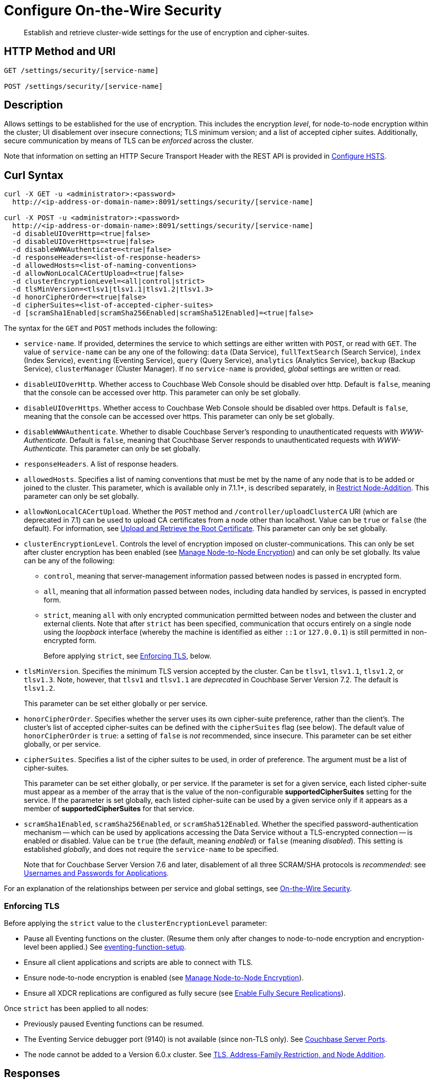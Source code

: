 = Configure On-the-Wire Security
:description: Establish and retrieve cluster-wide settings for the use of encryption and cipher-suites.
:page-topic-type: reference

[abstract]
{description}

== HTTP Method and URI

----
GET /settings/security/[service-name]

POST /settings/security/[service-name]
----

== Description

Allows settings to be established for the use of encryption.
This includes the encryption _level_, for node-to-node encryption within the cluster;
UI disablement over insecure connections; TLS minimum version; and a list of accepted cipher suites.
Additionally, secure communication by means of TLS can be _enforced_ across the cluster.

Note that information on setting an HTTP Secure Transport Header with the REST API is provided in xref:rest-api:rest-setting-hsts.adoc[Configure HSTS].

[#curl-syntax]
== Curl Syntax

----
curl -X GET -u <administrator>:<password>
  http://<ip-address-or-domain-name>:8091/settings/security/[service-name]

curl -X POST -u <administrator>:<password>
  http://<ip-address-or-domain-name>:8091/settings/security/[service-name]
  -d disableUIOverHttp=<true|false>
  -d disableUIOverHttps=<true|false>
  -d disableWWWAuthenticate=<true|false>
  -d responseHeaders=<list-of-response-headers>
  -d allowedHosts=<list-of-naming-conventions>
  -d allowNonLocalCACertUpload=<true|false>
  -d clusterEncryptionLevel=<all|control|strict>
  -d tlsMinVersion=<tlsv1|tlsv1.1|tlsv1.2|tlsv1.3>
  -d honorCipherOrder=<true|false>
  -d cipherSuites=<list-of-accepted-cipher-suites>
  -d [scramSha1Enabled|scramSha256Enabled|scramSha512Enabled]=<true|false>
----

The syntax for the `GET` and `POST` methods includes the following:

* `service-name`.
If provided, determines the service to which settings are either written with `POST`, or read with `GET`.
The value of `service-name` can be any one of the following: `data` (Data Service), `fullTextSearch` (Search Service), `index` (Index Service), `eventing` (Eventing Service), `query` (Query Service), `analytics` (Analytics Service), `backup` (Backup Service), `clusterManager` (Cluster Manager).
If no `service-name` is provided, _global_ settings are written or read.

* `disableUIOverHttp`.
Whether access to Couchbase Web Console should be disabled over http.
Default is `false`, meaning that the console can be accessed over http.
This parameter can only be set globally.

* `disableUIOverHttps`.
Whether access to Couchbase Web Console should be disabled over https.
Default is `false`, meaning that the console can be accessed over https.
This parameter can only be set globally.

* `disableWWWAuthenticate`.
Whether to disable Couchbase Server's responding to unauthenticated requests with _WWW-Authenticate_.
Default is `false`, meaning that Couchbase Server responds to unauthenticated requests with _WWW-Authenticate_.
This parameter can only be set globally.

* `responseHeaders`.
A list of response headers.

* `allowedHosts`.
Specifies a list of naming conventions that must be met by the name of any node that is to be added or joined to the cluster.
This parameter, which is available only in 7.1.1+, is described separately, in xref:rest-api:rest-specify-node-addition-conventions.adoc[Restrict Node-Addition].
This parameter can only be set globally.

* `allowNonLocalCACertUpload`.
Whether the `POST` method and `/controller/uploadClusterCA` URI (which are deprecated in 7.1) can be used to upload CA certificates from a node other than localhost.
Value can be `true` or `false` (the default).
For information, see xref:rest-api:deprecated-security-apis/upload-retrieve-root-cert.adoc[Upload and Retrieve the Root Certificate].
This parameter can only be set globally.

* `clusterEncryptionLevel`.
Controls the level of encryption imposed on cluster-communications.
This can only be set after cluster encryption has been enabled (see xref:manage:manage-nodes/apply-node-to-node-encryption.adoc[Manage Node-to-Node Encryption]) and can only be set globally.
Its value can be any of the following:

** `control`, meaning that server-management information passed between nodes is passed in encrypted form.

** `all`, meaning that all information passed between nodes, including data handled by services, is passed in encrypted form.

** `strict`, meaning `all` with only encrypted communication permitted between nodes and between the cluster and external clients.
Note that after `strict` has been specified, communication that occurs entirely on a single node using the _loopback_ interface (whereby the machine is identified as either `::1` or `127.0.0.1`) is still permitted in non-encrypted form.
+
Before applying `strict`, see xref:rest-api:rest-setting-security.adoc#enforcing-tls[Enforcing TLS], below.

* `tlsMinVersion`.
Specifies the minimum TLS version accepted by the cluster.
Can be `tlsv1`, `tlsv1.1`, `tlsv1.2`, or `tlsv1.3`.
Note, however, that `tlsv1` and `tlsv1.1` are _deprecated_ in Couchbase Server Version 7.2.
The default is `tlsv1.2`.
+
This parameter can be set either globally or per service.

* `honorCipherOrder`.
Specifies whether the server uses its own cipher-suite preference, rather than the client's.
The cluster's list of accepted cipher-suites can be defined with the `cipherSuites` flag (see below).
The default value of `honorCipherOrder` is `true`: a setting of `false` is _not_ recommended, since insecure.
This parameter can be set either globally, or per service.

* `cipherSuites`.
Specifies a list of the cipher suites to be used, in order of preference.
The argument must be a list of cipher-suites.
+
This parameter can be set either globally, or per service.
If the parameter is set for a given service, each listed cipher-suite must appear as a member of the array that is the value of the non-configurable *supportedCipherSuites* setting for the service.
If the parameter is set globally, each listed cipher-suite can be used by a given service only if it appears as a member of *supportedCipherSuites* for that service.

* `scramSha1Enabled`, `scramSha256Enabled`, or `scramSha512Enabled`.
Whether the specified password-authentication mechanism -- which can be used by applications accessing the Data Service without a TLS-encrypted connection -- is enabled or disabled.
Value can be `true` (the default, meaning _enabled_) or `false` (meaning _disabled_).
This setting is established _globally_, and does not require the `service-name` to be specified.
+
Note that for Couchbase Server Version 7.6 and later, disablement of all three SCRAM/SHA protocols is _recommended_: see xref:learn:security/usernames-and-passwords.adoc#authentication-for-applications[Usernames and Passwords for Applications].

For an explanation of the relationships between per service and global settings, see xref:learn:security/on-the-wire-security.adoc[On-the-Wire Security].

[#enforcing-tls]
=== Enforcing TLS

Before applying the `strict` value to the `clusterEncryptionLevel` parameter:

* Pause all Eventing functions on the cluster.
(Resume them only after changes to node-to-node encryption and encryption-level been applied.)
See xref:cli:cbcli/couchbase-cli-eventing-function-setup.adoc[eventing-function-setup].

* Ensure all client applications and scripts are able to connect with TLS.

* Ensure node-to-node encryption is enabled (see xref:manage:manage-nodes/apply-node-to-node-encryption.adoc[Manage Node-to-Node Encryption]).

* Ensure all XDCR replications are configured as fully secure (see xref:manage:manage-xdcr/enable-full-secure-replication.adoc[Enable Fully Secure Replications]).

Once `strict` has been applied to all nodes:

* Previously paused Eventing functions can be resumed.

* The Eventing Service debugger port (9140) is not available (since non-TLS only).
See xref:install:install-ports.adoc[Couchbase Server Ports].

* The node cannot be added to a Version 6.0.x cluster.
See xref:install:upgrade-cluster-online.adoc#tls-address-family-restriction-and-node-addition[TLS, Address-Family Restriction, and Node Addition].

[#responses]
== Responses

The `GET` method, if successful, gives `200 OK`, and returns an object containing each configured parameter, with its current value.
The `POST` method, if successful, gives `200 OK`, and returns an empty array.

For both methods, an incorrect URI gives `404 Object Not Found`, with a `Not found` error message.
Use of improper credentials gives `401 Unauthorized`.
An improper port number returns an error message such as `Failed to connect`, or `Port number out of range`.

For the `POST` method, incorrectly specified parameters fail with `404 Bad Request`, and return an `error` object that lists the errors in an array.
For example, a call that incorrectly specifies every significant parameter-value returns an object such as the following:

----
{
  "errors": [
    "honorCipherOrder - Accepted values are 'true' and 'false'.",
    "cipherSuites - Invalid format. Expecting a list of ciphers.",
    "tlsMinVersion - Supported TLS versions are tlsv1.3, tlsv1.2, tlsv1.1, tlsv1",
    "clusterEncryptionLevel - Cluster encryption level must be one of [\"control\",\"all\",\"strict\"]",,
    "disableUIOverHttps - Accepted values are 'true' and 'false'.",
    "disableUIOverHttp - Accepted values are 'true' and 'false'.",
    "disableWWWAuthenticate - Accepted values are 'true' and 'false'."
  ]
}
----

Note additionally that an attempt to establish a value for `clusterEncryptionLevel` prior to the enablement of node-to-node encryption returns the following error-message: `clusterEncryptionLevel - Can't set cluster encryption level when cluster encryption is disabled.`
See xref:manage:manage-nodes/apply-node-to-node-encryption.adoc[Manage Node-to-Node Encryption], for details on how to enable.

== Examples

The methods and the URI can be used as shown below.

[#establish-on-the-wire-settings-globally]
=== Establish On-the-Wire Settings, Globally

The following establishes a subset of on-the-wire settings globally:

----
curl  -u Administrator:password -v -X POST \
http://10.144.210.101:8091/settings/security \
-d disableUIOverHttp=true \
-d clusterEncryptionLevel=control \
-d tlsMinVersion=tlsv1.2 \
-d 'cipherSuites=["TLS_RSA_WITH_AES_128_CBC_SHA", "TLS_RSA_WITH_AES_256_CBC_SHA"]'
----

The `disableUIOverHttp` flag is given a value of `true`, indicating that access to Couchbase Web Console will be disabled over http.
The `disableUIOverHttps` flag is _not_ specified, meaning that access to Couchbase Web Console will _not_ be disabled over https, by default.
The `clusterEncryptionLevel` is specified as `control`, indicating that only server-management information is passed in encrypted form between cluster-nodes: note that this parameter can only be set after the `node-to-node-encryption` CLI command has been used to enable internal network-security for the cluster, as described in xref:manage:manage-nodes/apply-node-to-node-encryption.adoc[Manage Node-to-Node Encryption].
The `tlsMinVersion` is specified as version 1.2.
The `honorCipherOrder` parameter is _not_ specified, meaning that it retains its default value of `true`; which ensures that the cluster's own cipher-suites preference is used, rather than the client's.
The `cipherSuites` parameter is assigned a value that is a list of two cipher suites.

If successful, the call returns an empty array:

----
[]
----

[#retrieve-cluster-wide-settings]
=== Retrieve Cluster-Wide Settings

The `GET /settings/security` method and URI retrieve cluster-wide settings for on-the-wire security, as shown below.
Note that the output is piped to the https://stedolan.github.io/jq/[jq] program, to enhance readability:

----
curl  -u Administrator:password -v -GET \
http://10.144.210.101:8091/settings/security | jq '.'
----

If the call is successful, and some explicit settings have been made by the administrator, the output might appear as follows:

----
{
  "disableUIOverHttp": false,
  "disableUIOverHttps": false,
  "disableWWWAuthenticate": false,
  "responseHeaders": [],
  "tlsMinVersion": "tlsv1",
  "cipherSuites": [
    "TLS_RSA_WITH_AES_128_CBC_SHA",
    "TLS_RSA_WITH_AES_256_CBC_SHA"
  ],
  "honorCipherOrder": true,
  "allowNonLocalCACertUpload": false,
  "allowedHosts": [
    "*.test.ubuntu",
    "127.0.0.1"
  ],
  "data": {
    "cipherSuites": [
      "TLS_RSA_WITH_AES_128_CBC_SHA",
      "TLS_RSA_WITH_AES_256_CBC_SHA",
      "TLS_ECDHE_RSA_WITH_AES_256_GCM_SHA384"
    ],
    "tlsMinVersion": "tlsv1.2",
    "honorCipherOrder": true,
    "supportedCipherSuites": [
      "TLS_AES_256_GCM_SHA384",
      "TLS_CHACHA20_POLY1305_SHA256",
      "TLS_AES_128_GCM_SHA256",
      "TLS_ECDHE_ECDSA_WITH_AES_256_GCM_SHA384",
              .
              .
              .
----

The global values of `disableUIOverHttp`, `disableUIOverHttps`, `tlsMinVersion`, and `honorCipherOrder` are thus displayed.
Note also that a global value for `cipherSuites` has also been established.

The return object contains, in addition to global settings, a subdocument for each service.
The truncated output shown here features values from the subdocument for the Data Service; which is shown to have its own values established for `cipherSuites`, `tlsMinVersion`, and `honorCipherOrder`.
The read-only value for `supportedCipherSuites` for the service is also displayed.

[#establish-per-service-settings]
=== Establish Per Service On-the-Wire Settings

The following call establishes global settings for `tlsMinVersion` and `supportedCipherSuites`, for the Data Service only:

----
curl  -u Administrator:password -v -X POST \
http://10.144.210.101:8091/settings/security/data \
-d tlsMinVersion=tlsv1.3 \
-d 'cipherSuites=["TLS_RSA_WITH_AES_128_CBC_SHA","TLS_RSA_WITH_AES_256_CBC_SHA","TLS_ECDHE_RSA_WITH_AES_256_GCM_SHA384"]'
----

Note that the `data` path-parameter has been added to the URI, as the value of `service-name`, in order to specify the Data Service.
If the call is successful, an empty array is returned.

To verify the new settings for the Data Service, use the `GET` method, again adding `data` to the URI:

----
curl  -u Administrator:password -v -X GET \
http://10.144.210.101:8091/settings/security/data | jq '.'
----

The returned output shows that the new settings have been successfully established:

----
{
  "cipherSuites": [
    "TLS_RSA_WITH_AES_128_CBC_SHA",
    "TLS_RSA_WITH_AES_256_CBC_SHA",
    "TLS_ECDHE_RSA_WITH_AES_256_GCM_SHA384"
  ],
  "tlsMinVersion": "tlsv1.3",
  "honorCipherOrder": true,
  "supportedCipherSuites": [
    "TLS_AES_256_GCM_SHA384",
    "TLS_CHACHA20_POLY1305_SHA256",
              .
              .
              .
----

[#see-also]
== See Also

For more information on managing on-the-wire security-settings with the CLI, see the reference page for the xref:cli:cbcli/couchbase-cli-setting-security.adoc[setting-security] command.

Information on setting an HTTP Secure Transport Header with the REST API is provided in xref:rest-api:rest-setting-hsts.adoc[Configure HSTS].

A conceptual overview of on-the-wire security is provided in xref:learn:security/on-the-wire-security.adoc[On-the-Wire Security].

